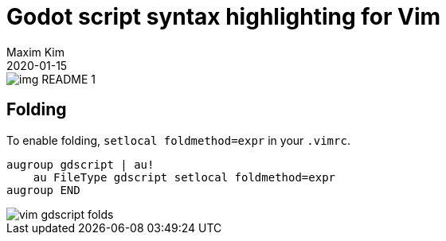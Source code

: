 ﻿= Godot script syntax highlighting for Vim
:author: Maxim Kim
:compress:
:experimental:
:icons: font
:autofit-option:
:source-highlighter: rouge
:rouge-style: github
:!source-linenums-option:
:revdate: 2020-01-15
:imagesdir: images
:pdf-style: default
:doctype: article
:chapter-label:


image::img_README_1.png[]


== Folding

To enable folding, `setlocal foldmethod=expr` in your `.vimrc`.

[source,vim]
------------------------------------------------------------------------------
augroup gdscript | au!
    au FileType gdscript setlocal foldmethod=expr
augroup END
------------------------------------------------------------------------------

image::vim-gdscript-folds.gif[]
